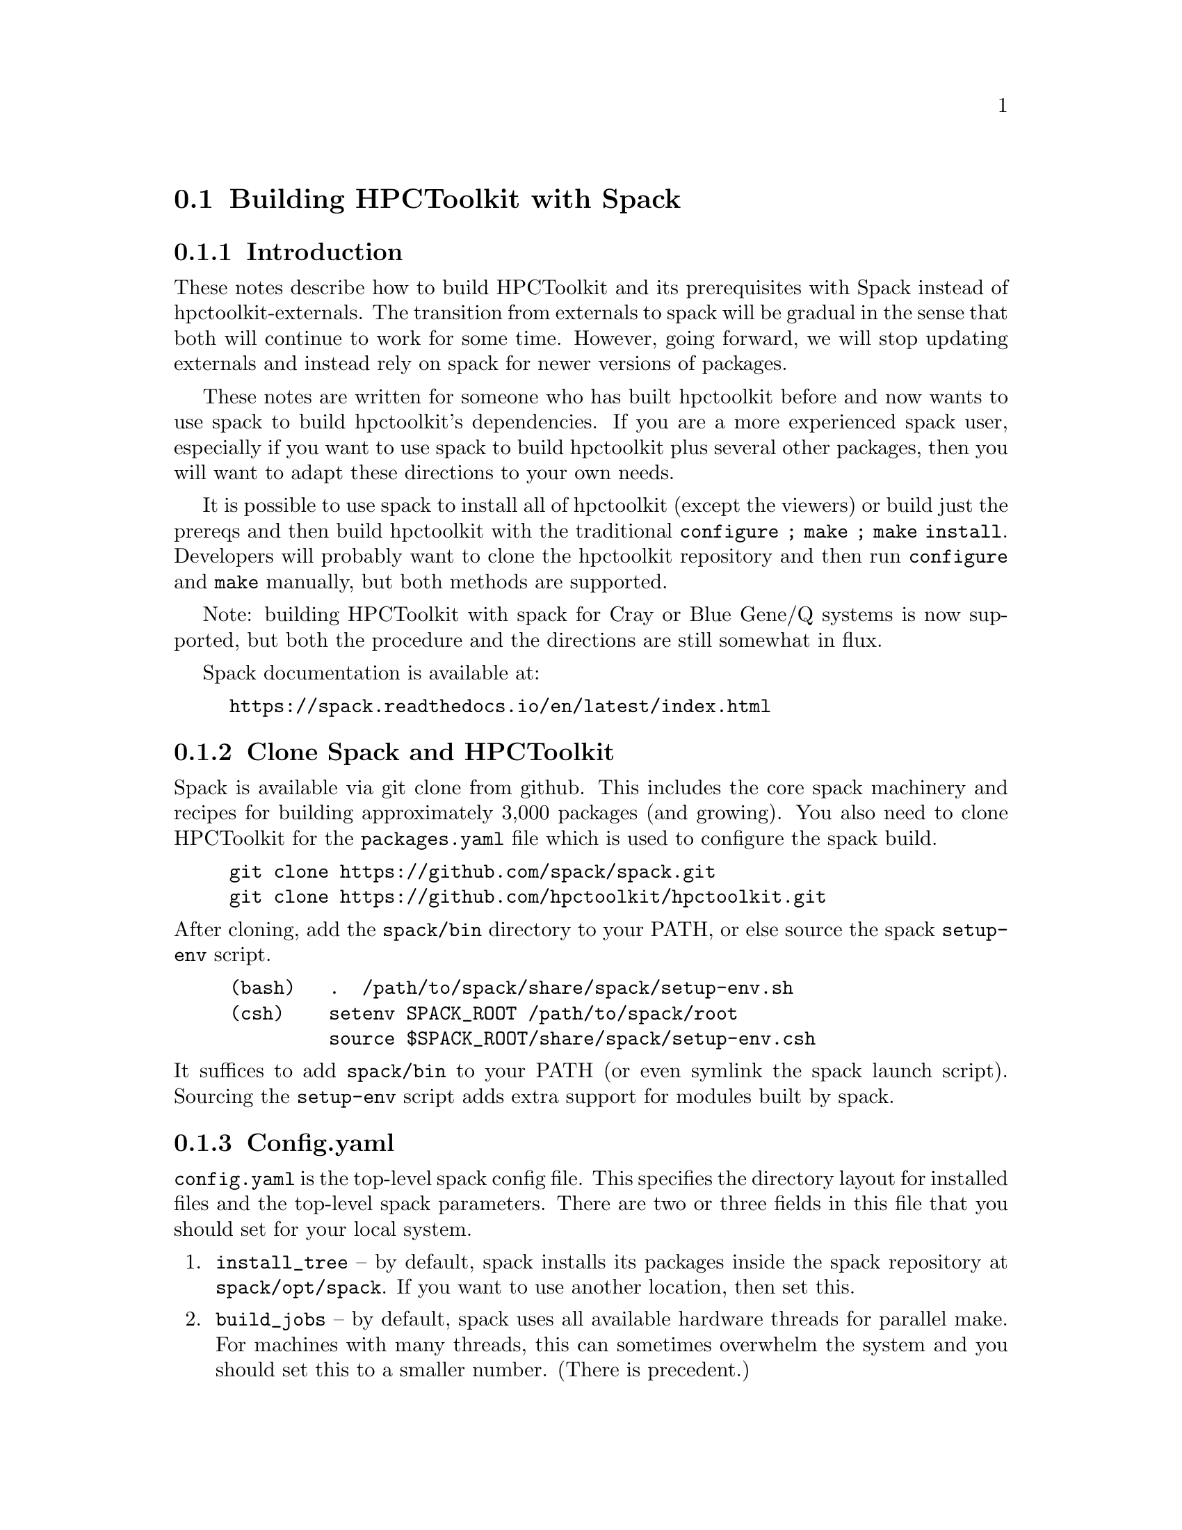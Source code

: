 \input texinfo  @c -*-texinfo-*-

@setfilename build.texi
@settitle Building HPCToolkit with Spack

@section Building HPCToolkit with Spack

@subsection Introduction

These notes describe how to build HPCToolkit and its prerequisites
with Spack instead of hpctoolkit-externals.  The transition from
externals to spack will be gradual in the sense that both will
continue to work for some time.  However, going forward, we will stop
updating externals and instead rely on spack for newer versions of
packages.

These notes are written for someone who has built hpctoolkit before
and now wants to use spack to build hpctoolkit's dependencies.  If you
are a more experienced spack user, especially if you want to use spack
to build hpctoolkit plus several other packages, then you will want to
adapt these directions to your own needs.

It is possible to use spack to install all of hpctoolkit (except the
viewers) or build just the prereqs and then build hpctoolkit with the
traditional @code{configure ; make ; make install}.  Developers will
probably want to clone the hpctoolkit repository and then run
@code{configure} and @code{make} manually, but both methods are
supported.

Note: building HPCToolkit with spack for Cray or Blue Gene/Q systems
is now supported, but both the procedure and the directions are still
somewhat in flux.

Spack documentation is available at:

@example
@uref{https://spack.readthedocs.io/en/latest/index.html}
@end example

@c ------------------------------------------------------------

@subsection Clone Spack and HPCToolkit

Spack is available via git clone from github.  This includes the core
spack machinery and recipes for building approximately 3,000 packages
(and growing).  You also need to clone HPCToolkit for the
@code{packages.yaml} file which is used to configure the spack build.

@example
git clone https://github.com/spack/spack.git
git clone https://github.com/hpctoolkit/hpctoolkit.git
@end example

@noindent
After cloning, add the @code{spack/bin} directory to your PATH, or else
source the spack @code{setup-env} script.

@example
(bash)   .  /path/to/spack/share/spack/setup-env.sh
(csh)    setenv SPACK_ROOT /path/to/spack/root
         source $SPACK_ROOT/share/spack/setup-env.csh
@end example

@noindent
It suffices to add @code{spack/bin} to your PATH (or even symlink the
spack launch script).  Sourcing the @code{setup-env} script adds extra
support for modules built by spack.

@c ------------------------------------------------------------

@subsection Config.yaml

@code{config.yaml} is the top-level spack config file.  This specifies
the directory layout for installed files and the top-level spack
parameters.  There are two or three fields in this file that you should
set for your local system.

@enumerate
@item
@code{install_tree} -- by default, spack installs its packages inside
the spack repository at @code{spack/opt/spack}.  If you want to use
another location, then set this.

@item
@code{build_jobs} -- by default, spack uses all available hardware
threads for parallel make.  For machines with many threads, this can
sometimes overwhelm the system and you should set this to a smaller
number.  (There is precedent.)
@end enumerate

@noindent
There are also parameters for the locations of the module files, the
build directories, the cache of downloaded tar files, etc, which you may
wish to set.

The default @code{config.yaml} file is in the spack repository at
@code{spack/etc/spack/defaults}.  The simplest solution is to copy this
file one directory up and then edit the copy (don't edit the default
file directly).

@example
cd spack/etc/spack
cp defaults/config.yaml .
vi config.yaml
@end example

@noindent
Alternatively, you could put this file in a separate directory, outside
of the spack repository and then use @code{-C dir} on the spack command
line.  (The @code{-C} option goes before the spack command name.)

@example
spack -C dir install ...
@end example

@noindent
Note: if you put @code{config.yaml} in @code{spack/etc/spack}, then it
will apply to every spack command for that repository (and you won't
forget).  Putting it in a separate directory is more flexible because
you can support multiple configurations from the same repository.  But
then you must use @code{-C dir} with every spack command or else you
will get inconsistent results.

You can view the current configuration with @code{spack config}.

@example
spack [-C dir] config get config
@end example

@noindent
See the spack docs on `Configuration Files' and `Basic Settings'.

@example
@uref{https://spack.readthedocs.io/en/latest/configuration.html}
@uref{https://spack.readthedocs.io/en/latest/config_yaml.html}
@end example

@c ------------------------------------------------------------

@subsection Packages.yaml

The @code{packages.yaml} file specifies the versions and variants for
the packages that spack installs and serves as a common reference point
for HPCToolkit's prerequisites.  This file also specifies the paths or
modules for system build tools (cmake, python, etc) to avoid rebuilding
them.  Put this file in the same directory as @code{config.yaml}.

There are two main sections to @code{packages.yaml}.  The first
specifies the versions and variants for hpctoolkit's prereqs.  In most
cases, the default variants for the latest versions (plus any
constraints from hpctoolkit's @code{package.py} file) should work, but
this is not guaranteed.

A technical note: versions and variants specified in hpctoolkit's
@code{package.py} file are hard constraints and should not be changed.
Variants in @code{packages.yaml} are preferences that may be modified
for your local system.  (But don't report a bug until you have first
tried the versions from @code{packages.yaml} that we supply.)

There are at least two packages with a variant that you may need to
change depending on your system.  But always check the current
@code{packages.yaml} file to see if any more have been added.

@enumerate
@item
@code{intel-tbb} -- for very old Intel or AMD systems that don't support
transactional memory, change @code{+tm} to @code{~tm}.  (This option has
no effect on non-x86 systems.)

@item
@code{libmonitor} -- on Blue Gene/Q, add @code{+bgq}.

@end enumerate

@noindent
The second section in @code{packages.yaml} specifies a path or module
for system build tools.  Building hpctoolkit's prerequisites requires
cmake 3.0 or later, perl 5.x and python 2.7.x or 3.x.  There are three
ways to satisfy these requirements: a system installed version (eg,
/usr), a module or build from scratch.

By default, spack will rebuild these from scratch, even if your version
is perfectly fine.  If you already have an installed version and prefer
to use that instead, then you can specify this in @code{packages.yaml}.
Note that these are only build tools.  Hpctoolkit does not link with any
of their libraries.

For example, this entry says that cmake 3.7.2 is available from module
@code{CMake/3.7.2} and that spack should use this instead of building
its own copy.

@example
cmake:
  modules:
    cmake@@3.7.2:  CMake/3.7.2
  buildable: False
@end example

@noindent
This example says that perl v5.16.3 is installed at
@code{/usr/bin/perl}.  Note that the @code{paths:} entry is the parent
directory of @code{bin}, not the bin directory itself (similar to
prefix).

@example
perl:
  paths:
    perl@@5.16.3:  /usr
  buildable: False
@end example

@noindent
See the spack docs on 'Build Customization' and 'Specs and
Dependencies'.

@example
@uref{https://spack.readthedocs.io/en/latest/build_settings.html}
@uref{https://spack.readthedocs.io/en/latest/basic_usage.html#specs-dependencies}
@end example

@c ------------------------------------------------------------

@subsection Compilers and compilers.yaml

Building HPCToolkit requires GNU gcc/g++ at a minimum version 4.8 and
preferably 5.x or later.  By default, spack uses the latest available
version of gcc, but you can specify a different compiler, if one is
available.

Spack uses a separate file, @code{compilers.yaml} to store information
about available compilers.  This file is normally in your home directory
at @code{~/.spack/platform} where `platform' is normally `linux' (or
else `cray' or `bgq').

The first time you use spack, or after adding a new compiler, you should
run @code{spack compiler find} to have spack search your system for
available compilers.  If a compiler is provided as a module, then you
should load the module before running @code{find}.  Normally, you only
need to run @code{find} once, unless you want to add or delete a
compiler.  You can also run @code{spack compiler list} and @code{spack
compiler info} to see what compilers spack knows about.

For example, on one power8 system running RedHat 7.3, /usr/bin/gcc is
version 4.8.5, but gcc 6.4.0 is available as module @code{GCC/6.4.0}.

@example
$ module load GCC/6.4.0

$ spack compiler find
==> Added 2 new compilers to /home/krentel/.spack/linux/compilers.yaml
    gcc@@6.4.0  gcc@@4.8.5
==> Compilers are defined in the following files:
    /home/krentel/.spack/linux/compilers.yaml

$ spack compiler list
==> Available compilers
-- gcc rhel7-ppc64le --------------------------------------------
gcc@@6.4.0  gcc@@4.8.5

$ spack compiler info gcc@@6.4
gcc@@6.4.0:
    paths:
        cc = /opt/apps/software/Core/GCCcore/6.4.0/bin/gcc
        cxx = /opt/apps/software/Core/GCCcore/6.4.0/bin/g++
        f77 = /opt/apps/software/Core/GCCcore/6.4.0/bin/gfortran
        fc = /opt/apps/software/Core/GCCcore/6.4.0/bin/gfortran
    modules  = ['GCC/6.4.0']
    operating system  = rhel7
@end example

@noindent
Note: for compilers from modules, spack does not fill in the
@code{modules:} field in the @code{compilers.yaml} file.  You need to
do this manually.  In the above example, after running @code{find}, I
edited @code{compilers.yaml} to add @code{GCC/6.4.0} to the
@code{modules:} field as below.  This is important to how spack
manipulates the build environment.

@example
- compiler:
    modules: [GCC/6.4.0]
    operating_system: rhel7
    spec: gcc@@6.4.0
    ...
@end example

@noindent
Spack uses @code{%} syntax to specify the build compiler and @code{@@}
syntax to specify the version.  For example, suppose you had gcc
versions 7.3.1, 6.4.0 and 5.4.0 available and you wanted to use 6.4.0.
You could write this as:

@example
spack install package %gcc@@6.4.0
@end example

@noindent
See the spack docs on `Compiler Configuration'.

@example
@uref{https://spack.readthedocs.io/en/latest/getting_started.html#compiler-configuration}
@end example

@c ------------------------------------------------------------

@subsection Spack Install

First, make sure that you have your @code{config.yaml},
@code{packages.yaml} and @code{compilers.yaml} files in place and
edited for your system.  You can see how spack will build hpctoolkit
with @code{spack spec} and @code{spack graph}.

@example
spack spec hpctoolkit
spack graph hpctoolkit
@end example

@noindent
Then, there are two ways to install hpctoolkit.  The `one button' method
uses spack to install everything.

@example
spack install hpctoolkit
@end example

@noindent
Alternatively, especially for developers, you can use spack to install
hpctoolkit's dependencies and then build hpctoolkit with the traditional
@code{configure ; make ; make install} method.  Of course, if you
already used the one-button method, then the spack install tree also
contains all of hpctoolkit's prereqs.

@example
spack install --only dependencies hpctoolkit
@end example

@noindent
Then, run hpctoolkit configure with @code{--with-spack} instead of
@code{--with-externals}.  The @code{--with-spack} option passes the
prerequisite paths to hpctoolkit in place of all of the individual
@code{--with-pkg} options (as did externals).

Spack installs its packages in subdirectories of @code{install_tree}
named by architecture (platform, OS, machine type) and compiler
(family, version).  The argument to @code{--with-spack} should be the
directory containing all of the individual install directories
(normally two directories down from the install root).  For example,
on my Fedora 26 build machine, I would use:

@example
configure  \
   --prefix=/path/to/hpctoolkit/install/prefix  \
   --with-spack=/path/to/spack/install_tree/linux-fedora26-x86_64/gcc-7.3.1  \
   ...
make -j <num>
make install
@end example

@noindent
Note: if your spack install tree has multiple versions or variants for
the same package, then @code{--with-spack} will select the most recent
one by directory time stamp (and issue a warning).  If this is not
what you want, then you will need to specify the correct version with
a @code{--with-pkg} option.

@c ------------------------------------------------------------

@subsection Advanced Options

@subsubsection MPI

HPCToolkit always supports profiling MPI applications.  For
hpctoolkit, the spack variant @code{+mpi} is for building hpcprof-mpi,
the MPI version of hpcprof.  If you want to build hpcprof-mpi, then
you need to supply an installation of MPI.

Normally, for systems with compute nodes, you should use an existing
MPI module that was built for the correct interconnect for your system
and add this to @code{packages.yaml}.  The MPI module should be built
with the same version of GNU gcc/g++ used to build hpctoolkit (to keep
the C++ libraries in sync).

@subsubsection PAPI vs Perfmon

HPCToolkit can access the Hardware Performance Counters with either
PAPI or Perfmon (libpfm4).  By default, the hpctoolkit package uses
perfmon.  If you want to use PAPI instead, then build hpctoolkit with
@code{+papi}.  However, you can't use both due to a conflict in their
header files.

PAPI runs on top of the perfmon library, but PAPI uses its own,
internal copy of perfmon.  Prior to version 5.6.0, PAPI did not
install the perfmon header files, so it was impossible to access the
perfmon events through PAPI.

However, starting with version 5.6.0, PAPI now installs both the
perfmon library and its header files.  Hpctoolkit will automatically
detect this, so if you build hpctoolkit with a recent enough version
of PAPI, then both the PAPI and perfmon interfaces will be available.

@c ------------------------------------------------------------

@subsection Platform Specific Notes

@subsubsection Blue Gene

Blue Gene systems are being phased out, without a next generation
replacement, but are still supported by hpctoolkit (for now).  Blue Gene
normally comes with a Red Hat Enterprise Linux (RHEL) 6.x front end and
the GNU gcc/g++ 4.4 compilers with is too old to support the latest
version of hpctoolkit.

Spack supports two architecture types on Blue Gene.  The front-end arch
is @code{bgq-rhel6-ppc64} and the back-end arch is @code{bgq-cnk-ppc64}.
Normally, it would matter whether we built for the front end or back
end.  But for the GNU compilers on Blue Gene, both compilers are
/usr/bin/gcc.  So, we just build for the default back end.

There are two ways to build hpctoolkit for Blue Gene, depending on the
version of the compiler and Dyninst.  The simple method uses the default
GCC 4.4 compiler and Dyninst 9.3.2.  Edit these two entries in the
@code{packages.yaml} file.

@enumerate
@item
Set the dyninst version to @code{9.3.2}.

@item
Add @code{+bgq} to the libmonitor variants.
@end enumerate

@noindent
Then, build hpctoolkit with @code{+bgq} turned on.  The @code{+bgq}
variant adds MPI and hpcprof-mpi and supersedes the @code{+mpi}
variant.

@example
spack install hpctoolkit +bgq
@end example

@noindent
The advanced method involves building a new compiler (gcc 4.8 or 4.9)
but allows using Dyninst 10.x.  This method also requires TCL or Lmod
modules.  Currently, the vulcan system at LLNL provides modules, but
mira/cetus/vesta at ANL do not.

The advanced method also requires an MPI C++ compiler built for a later
version of g++.  Vulcan at LLNL has a dotkit module for bggcc-4.7.2
which seems to work.  Mira and vesta at ANL have softenv modules for
+mpiwrapper-gcc and +bgqtoolchain-gcc484.

First, use spack to build a new compiler.  Dyninst 10.x requires
gcc@w{ }4.8 or later, but libmonitor requires the true back-end
@code{powerpc64-bgq-linux-gcc} compiler which is version 4.4.  We settle
on gcc 4.8.5 as a compromise between these two constraints.

Edit @code{config.yaml} to set @code{module_roots} to a directory in
which to install the modules and then build gcc.

@example
spack install gcc @@4.8.5
@end example

@noindent
Assuming you have modules installed, then load the new gcc module and
rerun @code{spack compiler find}.  This should add the new compiler to
your @code{compilers.yaml} file (twice, for front and back end).  For
example, on vulcan at LLNL,

@example
module use /path/to/modules/bgq-cnk-ppc64
module load gcc-4.8.5-gcc-4.4.7-nzvjwva
spack compiler find
==> Added 2 new compilers to /g/g21/krentel1/.spack/bgq/compilers.yaml
    gcc@@4.8.5  gcc@@4.8.5
@end example

@noindent
Note: after running @code{spack compiler find}, you still need to add
the modules field to the compiler entry in @code{compilers.yaml} as in
the section on Compilers.

Note: in the above example, we used gcc 4.4.7 to build gcc 4.8.5 (so
the gcc-4.8.5 package is in the gcc-4.4.7 directory).  You could then
use gcc 4.8.5 to rebuild 4.8.5, if you like, but this is not
necessary.

Finally, use the new compiler to build hpctoolkit with the new compiler.
If you have modified the dyninst entry in @code{packages.yaml}, then
reset the dyninst version to 10.0.0 (or later).

@example
spack install hpctoolkit +bgq %gcc@@4.8.5
@end example

@noindent
If you don't have modules installed, then use @code{spack bootstrap}
to build the environment-modules package.  Then, source the bash or
csh script in the @code{Modules/init} directory to add the
@code{module} function to your environment.  For example,

@example
spack bootstrap
cd /path/to/environment-modules-3.2.10-dkg2omyae7lhprqyoq5vvras5ifltzj5
cd Modules/init
(bash)  . ./bash
(csh)   source ./csh
@end example

@noindent
Alternatively, you could try adding the module environment variables
(PATH and LD_LIBRARY_PATH) manually, but then you may have to run
spack install with @code{--dirty}.  The @code{--dirty} option tells
spack not to erase LD_LIBRARY_PATH while building packages.

@example
spack install --dirty hpctoolkit +bgq %gcc@@4.8.5
@end example

@noindent
For developers, if you are building hpctoolkit directly (outside of
spack) but using spack prerequisites, then use a configure line
similar to the following.

@example
configure  \
    --prefix=/path/to/install/prefix  \
    --with-spack=/path/to/bgq-cnk-ppc64/gcc-4.8.5  \
    --enable-bgq  \
    --enable-all-static  \
    MPICXX=mpicxx
@end example

@c ------------------------------------------------------------

@subsubsection Cray

Cray systems, like Blue Gene, have separate front-end and back-end
architecture types.  For example, on theta at ANL, the front end arch
is @code{cray-sles12-x86_64} (SuSE Linux for x86_64) and the back end
is @code{cray-cnl6-mic_knl} (Compute Node Linux for KNL).

Hpctoolkit needs to be built with the GNU Programming Environment and
the front-end x86_64 compilers, plus the @code{CC} MPI C++ wrapper.
Switch to the @code{PrgEnv-gnu} module and unload the darshan module.
Darshan is a profiling tool that monitors an application's use of I/O,
but it conflicts with hpctoolkit.

@example
module swap PrgEnv-intel PrgEnv-gnu
module unload darshan
@end example

@noindent
By default, spack probably does not recognize the gcc compiler modules
as front-end compilers.  You have to tell spack to add them
explicitly.  Check that the latest gcc module is loaded (it probably
is from @code{PrgEnv-gnu}) and run @code{spack compiler find} with the
path to the compiler (one directory up from @code{bin}).  For example,
on theta at ANL,

@example
module load gcc/7.3.0
spack compiler find /opt/gcc/7.3.0
spack compiler list
==> Available compilers
-- gcc cnl6-any -------------------------------------------------
gcc@@7.3.0  gcc@@7.2.0  gcc@@7.1.0  gcc@@6.3.0  gcc@@6.1.0  gcc@@5.3.0
gcc@@4.9.3

-- gcc sles12-x86_64 --------------------------------------------
gcc@@7.3.0  gcc@@4.8
@end example

@noindent
Normally, spack does not fill in the @code{modules:} field for the new
compiler, you have to add that manually.  And although we mostly use
the front-end environment, we also need the @code{CC} wrapper to be
the back-end MPI compiler.

Spack does not support using both front-end and back-end compilers in
the same build.  But there are two workarounds for Cray.  One option is
to load the @code{cray-mpich} module and run @code{spack install} with
option @code{--dirty}.  A better way is to add @code{cray-mpich} to the
list of modules for gcc in @code{compilers.yaml}.  Edit the front-end
gcc entry (operating system sles12 and target x86_64) to add the
following modules (your versions may differ).

@example
- compiler:
    modules:
    - PrgEnv-gnu/6.0.4
    - gcc/7.3.0
    - cray-mpich/7.7.3
    operating_system: sles12
    paths:
      cc: /opt/gcc/7.3.0/bin/gcc
      cxx: /opt/gcc/7.3.0/bin/g++
      f77: /opt/gcc/7.3.0/bin/gfortran
      fc: /opt/gcc/7.3.0/bin/gfortran
    spec: gcc@@7.3.0
    target: x86_64
@end example

@noindent
This tells spack to load the above modules when using the gcc 7.3.0
compiler.  With the cray-mpich module loaded, the @code{CC} wrapper
becomes an MPI C++ compiler, which is what hpctoolkit needs.

Next, review your @code{packages.yaml} file.  On Cray systems with
Xeon Phi back-end nodes (KNL, KNH, etc), add @code{~tm} to intel-tbb
to disable transactional memory.

Finally, build hpctoolkit with the front-end arch type
(cray-sles12-x86_64) and option @code{+cray}.  Normally, you can use OS
type @code{fe} (front-end) in place of @code{sles12}.  As with Blue
Gene, the @code{+cray} option adds MPI and hpcprof-mpi and supersedes
the @code{+mpi} variant.

@example
spack install hpctoolkit +cray arch=cray-fe-x86_64
@end example

@noindent
For developers, if you are building hpctoolkit directly (outside of
spack) but using spack prerequisites, then use a configure line
similar to the following.

@example
configure  \
    --prefix=/path/to/install/prefix  \
    --with-spack=/path/to/cray-sles12-x86_64/gcc-7.3.0  \
    --enable-all-static  \
    MPICXX=CC
@end example

@bye
